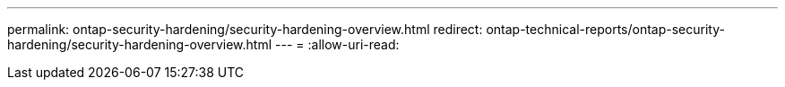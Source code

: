 ---
permalink: ontap-security-hardening/security-hardening-overview.html 
redirect: ontap-technical-reports/ontap-security-hardening/security-hardening-overview.html 
---
= 
:allow-uri-read: 


